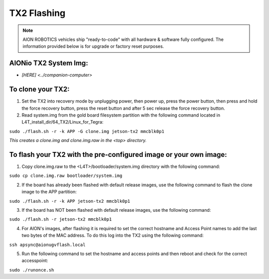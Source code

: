 ============
TX2 Flashing
============

.. note:: AION ROBOTICS vehicles ship "ready-to-code" with all hardware & software fully configured. The information provided below is for upgrade or factory reset purposes.

AIONio TX2 System Img:
----------------------

- `[HERE] <../companion-computer>`

To clone your TX2:
------------------

1. Set the TX2 into recovery mode by unplugging power, then power up, press the power button, then press and hold the force recovery button, press the reset button and after 5 sec release the force recovery button.

2. Read system.img from the gold board filesystem partition with the following command located in L4T_install_dir/64_TX2/Linux_for_Tegra:

``sudo ./flash.sh -r -k APP -G clone.img jetson-tx2 mmcblk0p1``

*This creates a clone.img and clone.img.raw in the <top> directory.*

To flash your TX2 with the pre-configured image or your own image:
------------------------------------------------------------------

1. Copy clone.img.raw to the <L4T>/bootloader/system.img directory with the following command:

``sudo cp clone.img.raw bootloader/system.img``

2. If the board has already been flashed with default release images, use the following command to flash the clone image to the APP partition:

``sudo ./flash.sh -r -k APP jetson-tx2 mmcblk0p1``

3. If the board has NOT been flashed with default release images, use the following command:

``sudo ./flash.sh -r jetson-tx2 mmcblk0p1``

4. For AION's images, after flashing it is required to set the correct hostname and Access Point names to add the last two bytes of the MAC address. To do this log into the TX2 using the following command:

``ssh apsync@aionugvflash.local``

5. Run the following command to set the hostname and access points and then reboot and check for the correct accesspoint:

``sudo ./runonce.sh``
